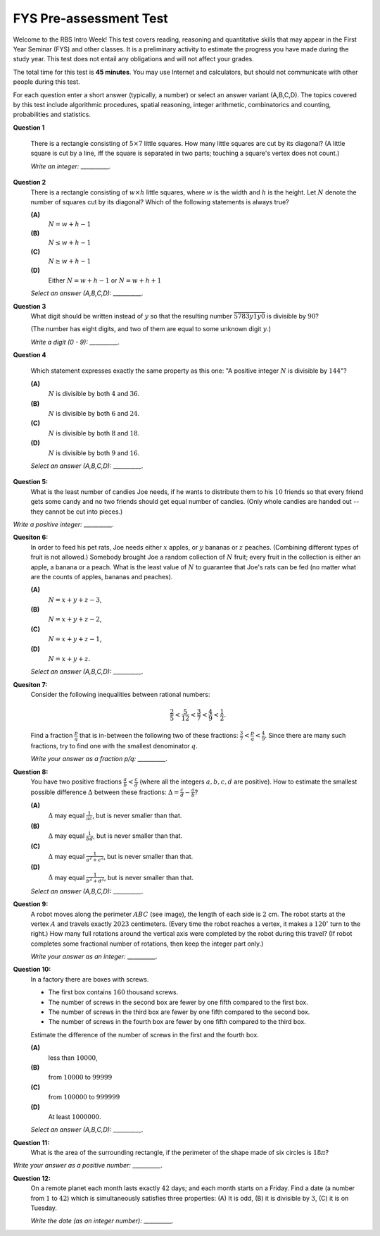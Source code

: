 FYS Pre-assessment Test
=================================================

Welcome to the RBS Intro Week!
This test covers reading, reasoning and quantitative skills that
may appear in the First Year Seminar (FYS) and other classes.
It is a preliminary activity to estimate the
progress you have made during the study year.
This test does not entail any obligations
and will not affect your grades.

The total time for this test is **45 minutes**.
You may use Internet and calculators, but should not communicate with
other people during this test.

For each question enter a short answer (typically, a number) or select an answer variant (A,B,C,D).
The topics covered by this test include algorithmic procedures,
spatial reasoning, integer arithmetic, combinatorics and counting, probabilities and statistics.



**Question 1**

  There is a rectangle consisting of :math:`5 \times 7` little squares.
  How many little squares are cut by its diagonal?
  (A little square is cut by a line, iff the square is separated in two parts;
  touching a square's vertex does not count.)

  *Write an integer:* __________.

.. only:: Internal

  **Answer:**

  ``11``

  Note that numbers :math:`5` and :math:`7` are *mutually prime* --
  they are not divisible by any integer :math:`d > 1`.
  Therefore the diagonal does not go through any internal square vertices.
  Every time the diagonal crosses into another little square, it goes to
  a neighboring square to the right or upwards from the current one.
  Consequently, you will cross some grid-line exactly :math:`(5 - 1) + (7-1)`
  times -- the diagonal needs to go :math:`4` steps to the right and
  :math:`6` steps upwards -- to reach the top-right corner from the
  bottom left corner.

  Since the diagonal is in the lower left corner (before
  crossing any grid-lines), the number of crossed squares will be
  larger by one: :math:`(5 - 1) + (7-1) + 1 = 11`.

  .. figure:: figs-bitl-intro-fall2022/diagonals.png
     :width: 3in

     Diagonal in :math:`5 \times 7` in :math:`6 \times 9` rectangles.

  As shown in the figure, the number of crossed squares need to be
  counted differently, if there is a common divisor of width and height.
  For example, in :math:`6 \times 9` rectangle, the number of crossed little
  squares is not :math:`(6 - 1) + (9 -1) + 1 = 14`. Instead, it is smaller by
  :math:`2` (since in two places it can simultaneously cross the horizontal
  and vertical gridlines).


  :math:`\square`



**Question 2**
  There is a rectangle consisting of :math:`w \times h` little squares, where
  :math:`w` is the width and :math:`h` is the height.
  Let :math:`N` denote the number of squares cut by its diagonal?
  Which of the following statements is always true?

  .. image:: figs-bitl-intro-fall2022/question2-rectangle-diag.png
     :width: 1.7in


  **(A)**
    :math:`N = w + h - 1`

  **(B)**
    :math:`N \leq w + h - 1`

  **(C)**
    :math:`N \geq w + h - 1`

  **(D)**
    Either :math:`N = w + h - 1` or :math:`N = w + h + 1`

  *Select an answer (A,B,C,D):* __________.

.. only:: Internal

  **Answer:**

  ``(B)``

  The number of crossed squares must satisfy :math:`N \leq w + h -1`.
  If :math:`w` and :math:`h` do not have any common divisors (they are mutually prime),
  then :math:`N = w + h - 1`.

  If they do have common divisors, then the diagonal of the large rectangle
  goes through some square vertices -- i.e. it can proceed to the next level up or to the right
  without cutting any little squares. In those cases :math:`N < w + h - 1`.

  :math:`\square`





**Question 3**
  What digit should be written instead of :math:`y` so that the resulting number
  :math:`\overline{5783y1y0}` is divisible by :math:`90`?

  (The number has eight digits, and two of them
  are equal to some unknown digit :math:`y`.)

  *Write a digit (0 - 9):* __________.


.. only:: Internal

  **Answer:**

  ``6``

  Since the number ends with :math:`0` (and must be divisible by :math:`10`),
  it must be also divisible by :math:`9`. In that case it will be divisible by :math:`90` as well.
  A divisibility rule says that a number is divisible by :math:`9` if and only if
  the sum of its digits is divisible by :math:`9`.
  In our case :math:`5 + 7 + 8 + 3 + y + 1 + y + 0 = 24 + 2y` must be divisible by :math:`9`.
  The two closest candidates that are larger than :math:`24` and are still divisible by :math:`9`
  are :math:`27` and :math:`36`.

  We cannot solve :math:`24 + 2y = 27` for integer :math:`y`.
  But we can solve :math:`24 + 2y = 36` (we must have :math:`2y = 12` or :math:`y = 6`).

  :math:`\square`


**Question 4**

  Which statement expresses exactly the same property as this one:
  "A positive integer :math:`N` is divisible by :math:`144`"?


  **(A)**
    :math:`N` is divisible by both :math:`4` and :math:`36`.

  **(B)**
    :math:`N` is divisible by both :math:`6` and :math:`24`.

  **(C)**
    :math:`N` is divisible by both :math:`8` and :math:`18`.

  **(D)**
    :math:`N` is divisible by both :math:`9` and :math:`16`.

  *Select an answer (A,B,C,D):* __________.



.. only:: Internal

  **Answer:**

  ``(D)``

  If some number is simultaneously divisible by :math:`9` and :math:`16`,
  then it must also be divisible by their product :math:`9 \cdot 16 = 144`.
  This happens because :math:`9` and :math:`16` are mutually prime.

  Other answers do not work.
  For example, :math:`N = 36` is divisible by both :math:`4` and :math:`36`,
  but clearly :math:`N = 36` is not divisible by :math:`144`.

  :math:`\square`



**Question 5:**
  What is the least number of candies Joe needs, if he wants to distribute them to his :math:`10` friends
  so that every friend gets some candy and no two friends should get equal number of candies.
  (Only whole candies are handed out -- they cannot be cut into pieces.)

*Write a positive integer:* __________.


.. only:: Internal

  **Answer:**

  ``55``

  The smallest numbers of candies can be :math:`1,2,\ldots,10` respectively (nobody should get less than :math:`1` candy,
  and no two numbers can be equal).
  The total of all these numbers is :math:`1 + 2 + \ldots + 10 = 55`.

  :math:`\square`


**Quesiton 6:**
  In order to feed his pet rats, Joe needs either :math:`x` apples, or :math:`y` bananas or :math:`z` peaches.
  (Combining different types of fruit is not allowed.)
  Somebody brought Joe a random collection of :math:`N` fruit; every fruit in the collection
  is either an apple, a banana or a peach.
  What is the least value of :math:`N` to guarantee that Joe's rats can be fed (no matter what are the counts of
  apples, bananas and peaches).

  **(A)**
    :math:`N = x + y + z - 3`,

  **(B)**
    :math:`N = x + y + z - 2`,

  **(C)**
    :math:`N = x + y + z - 1`,

  **(D)**
    :math:`N = x + y + z`.

  *Select an answer (A,B,C,D):* __________.


.. only:: Internal

  **Answer:**

  ``(B)``

  The worst case scenario is when Joe gets :math:`x-1` apples, :math:`y-1` bananas and :math:`z-1` peaches
  (in this case he is one piece short for every kind of fruit).
  This adds up to :math:`(x-1) +  (y-1) + (z-1) = x+y+z - 3`. Such value :math:`N` clearly does not guarantee
  feeding the rats, so answer **(A)** does not work.

  As soon as Joe gets at least :math:`N = x+y+z-2` fruit, at least one kind of fruit will be sufficient to feed the rats.

  :math:`\square`


**Quesiton 7:**
  Consider the following inequalities between rational numbers:

  .. math::

    \frac{2}{5} < \frac{5}{12} < \frac{3}{7} < \frac{4}{9} < \frac{1}{2}.

  Find a fraction :math:`\frac{p}{q}` that is in-between the following two of these fractions:
  :math:`{\displaystyle \frac{3}{7} < \frac{p}{q} < \frac{4}{9}}`.
  Since there are many such fractions, try to find one with the smallest denominator :math:`q`.

  *Write your answer as a fraction p/q:* __________.


.. only:: Internal

  **Answer:**

  ``7/16``

  (Partial credit is also given for other numbers in this interval. For example, the
  average of both fractions: :math:`(3/7 + 4/9)/2 = 55/126`, which does not have the smallest
  denominator.)

  It is easy to check that :math:`\frac{3}{7} < \frac{7}{16}` (since :math:`3 \cdot 16 < 7 \cdot 7`).
  And also :math:`\frac{7}{16} < \frac{4}{9}` (since :math:`7 \cdot 9 < 4 \cdot 16`).

  Why is :math:`\frac{7}{16}` the "optimal" fraction? Could we have some other fraction :math:`\frac{p}{q}`
  where the denominator :math:`q < 16`?

  Any fraction :math:`\frac{p}{q}` in-between :math:`\frac{3}{7}` and :math:`\frac{4}{9}`
  needs to satisfy the system of inequalities:

  .. math::

    \left\{
    \begin{array}{l}
    3q < 7p \\
    9p < 4q \\
    \end{array}
    \right. \;\;\mbox{(multiply equations by :math:`9` and :math:`7` respectively)}\;\;
    \left\{
    \begin{array}{l}
    27q < 63p \\
    63p < 28q \\
    \end{array}
    \right.

  Combine both inequalities and get :math:`27q < 63p < 28q`.
  In other words, find some :math:`q` such that in the interval :math:`(27q,28q)` there is
  a number divisible by :math:`63`. These intervals :math:`(27q,28q)` have length :math:`q`
  (they become longer as :math:`q` grows).

  We can now build a little table, where in the first row
  :math:`q` takes all values :math:`1,2,\ldots`, but in the second row
  we find the remainders when :math:`28q` is divided by :math:`63`.
  In mathematical notation it is :math:`28q\,\text{mod}\,63`, where "mod" is the remainder operator.




  ===========================  ====  ====  ====  ====  ====  ====  ====  ====  ====  ====  ====  ====  ====  ====  ====  ====  ====  ====
  :math:`q`                    1     2     3     4     5     6     7     8     9     10    11    12    13    14    15    16    17    18
  ===========================  ====  ====  ====  ====  ====  ====  ====  ====  ====  ====  ====  ====  ====  ====  ====  ====  ====  ====
  :math:`28q\,\text{mod}\,63`  28    56    21    49    14    42    7     35    0     28    56    21    49    14    42    7     35    0

  For :math:`q = 16` for the first time the remainder :math:`7` is smaller than :math:`q = 16`. Therefore
  the denominator :math:`q = 16` is the smallest possible for a fraction that satisfies
  :math:`{\displaystyle \frac{3}{7} < \frac{p}{q} < \frac{4}{9}}`.


  :math:`\square`


**Question 8:**
  You have two positive fractions :math:`{\displaystyle \frac{a}{b} < \frac{c}{d}}` (where all the integers
  :math:`a,b,c,d` are positive). How to estimate the smallest possible difference :math:`\Delta` between
  these fractions: :math:`{\displaystyle \Delta = \frac{c}{d} - \frac{a}{b}}`?

  **(A)**
    :math:`\Delta` may equal :math:`{\displaystyle \frac{1}{ac}}`, but is never smaller than that.

  **(B)**
    :math:`\Delta` may equal :math:`{\displaystyle \frac{1}{bd}}`, but is never smaller than that.

  **(C)**
    :math:`\Delta` may equal :math:`{\displaystyle \frac{1}{a^2 + c^2}}`, but is never smaller than that.

  **(D)**
    :math:`\Delta` may equal :math:`{\displaystyle \frac{1}{b^2 + d^2}}`, but is never smaller than that.

  *Select an answer (A,B,C,D):* __________.


.. only:: Internal

  **Answer:**

  ``(B)``

  Apply algebra to subtract two fractions:

  .. math::

    \frac{c}{d} - \frac{a}{b} = \frac{cb - ad}{bd} > 0.

  The smallest non-zero value of :math:`cb - ad` is :math:`1`, so the difference between
  the two fractions can never be smaller than :math:`\frac{1}{bd}`.
  It can be equal to that number. For example, :math:`\frac{1}{3} - \frac{1}{4} = \frac{1}{12}`.

  For other answer variants it is possible to find counterexamples -- differences between
  the two fractions that are smaller than
  the given number.


  :math:`\square`


**Question 9:**
  A robot moves along the perimeter :math:`ABC` (see image), the length of each side is :math:`2` cm.
  The robot starts at the vertex :math:`A` and travels exactly :math:`2023` centimeters.
  (Every time the robot reaches a vertex, it makes a :math:`120^{\circ}` turn to the right.)
  How many full rotations around the vertical axis were completed by the robot during this travel?
  (If robot completes some fractional number of rotations, then keep the integer part only.)

  .. image:: figs-bitl-intro-fall2022/triangle.png
     :width: 2in

  *Write your answer as an integer:* __________.

.. only:: Internal

  **Answer:**

  ``337``

  The perimeter of the triangle is :math:`6` centimeters.
  The robot does :math:`337` full circles around the triangle plus one more centimeter,
  since :math:`2023 = 337 \cdot 6 + 1`.

  This means that there were :math:`337` full rotations (as the robot traverses
  entire perimeter, it makes three :math:`120^{\circ}` turns which is one
  full rotation by :math:`360^{\circ}` degrees.)

  :math:`\square`



**Question 10:**
  In a factory there are boxes with screws.

  * The first box contains :math:`160` thousand screws.
  * The number of screws in the second box are fewer by one fifth compared to the first box.
  * The number of screws in the third box are fewer by one fifth compared to the second box.
  * The number of screws in the fourth box are fewer by one fifth compared to the third box.

  Estimate the difference of the number of screws in
  the first and the fourth box.

  **(A)**
    less than :math:`10000`,

  **(B)**
    from :math:`10000` to :math:`99999`

  **(C)**
    from :math:`100000` to :math:`999999`

  **(D)**
    At least :math:`1000000`.


  *Select an answer (A,B,C,D):* __________.

.. only:: Internal

  **Answer:**

  ``(B)``

  To verify do the calculation:

  .. math::

    160000 - 160000 \cdot \left( \frac{4}{5} \right)^3 = 160000 \cdot \left( 1 - \frac{64}{125} \right) = 160000 \cdot \frac{61}{125} = 1280 \cdot 61.

  It is easy to see that this product is a five-digit number; thus it belongs to :math:`{\displaystyle \left( 10000; 99999 \right)}`.

  :math:`\square`



**Question 11:**
  What is the area of the surrounding rectangle, if the perimeter of the shape made of six circles is :math:`18\pi`?

  .. image:: figs-bitl-intro-fall2022/circles.png
     :width: 2in

*Write your answer as a positive number:* __________.

.. only:: Internal

  **Answer:**

  ``54``

  A single circle has perimeter :math:`3\pi`; since the perimeter of any circle equals :math:`2\pi{}R`,
  so :math:`R = 1.5`. The diameter of the circle is :math:`3` -- and that is also the height of the
  rectangle.

  The width of the rectangle is :math:`6` times larger -- it is :math:`18`;
  so the area of the rectangle is :math:`3 \times 18 = 54`.

  :math:`\square`


**Question 12:**
  On a remote planet each month lasts exactly :math:`42` days; and each month starts on a Friday.
  Find a date (a number from :math:`1` to :math:`42`) which is simultaneously satisfies
  three properties: (A) It is odd, (B) it is divisible by :math:`3`, (C) it is on Tuesday.

  .. image:: figs-bitl-intro-fall2022/calendar.png
     :width: 2in

  *Write the date (as an integer number):* __________.


.. only:: Internal

  **Answer:**

  ``33``

  You can simply count the dates onwards (e.g. all dates on Tuesdays?) until you find it.

  In a more general sense, we want a date (number) :math:`N` to satisfy three mathematical properties:

  * Gives remainder :math:`1` when divided by :math:`2` (is odd)
  * Gives remainder :math:`0` when divided by :math:`3` (i.e. divisible by :math:`3`)
  * Gives remainder :math:`5` when divided by :math:`7`, since all the dates
    with this remainder (:math:`5,12,19,26,\ldots`) are on Tuesday.

  As it turns out, all the divisors :math:`2,3,7` are pairwise mutual primes (no two of them
  have any common divisor larger than :math:`1`).
  *Chinese Remainder theorem* guarantees that among the numbers :math:`\{1,2,\ldots,42\}`
  there must be exactly one which gives the remainders we need.

  Note that :math:`42` was chosen as :math:`2 \cdot 3 \cdot 7`.
  If you pick it that way, you can get **any** set of three remainders
  (when dividing by :math:`2`, :math:`3`, and :math:`7`).

  :math:`\square`
